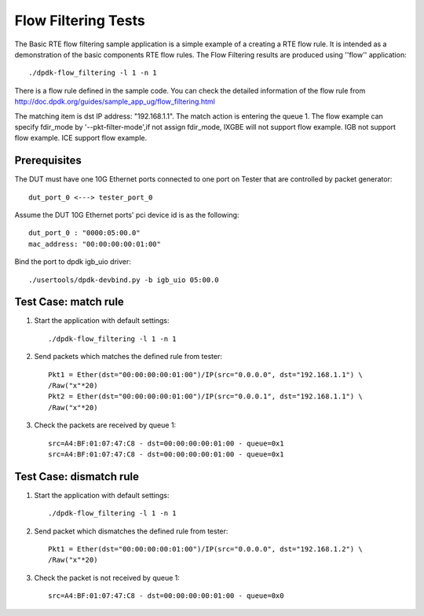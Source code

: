 .. SPDX-License-Identifier: BSD-3-Clause
   Copyright(c) 2011-2019 Intel Corporation

====================
Flow Filtering Tests
====================

The Basic RTE flow filtering sample application is a simple example
of a creating a RTE flow rule. It is intended as a demonstration
of the basic components RTE flow rules.
The Flow Filtering results are produced using ''flow'' application::

    ./dpdk-flow_filtering -l 1 -n 1

There is a flow rule defined in the sample code.
You can check the detailed information of the flow rule from
http://doc.dpdk.org/guides/sample_app_ug/flow_filtering.html

The matching item is dst IP address: "192.168.1.1".
The match action is entering the queue 1.
The flow example can specify fdir_mode by '--pkt-filter-mode',if not assign fdir_mode, IXGBE will not support flow example.
IGB not support flow example.
ICE support flow example.

Prerequisites
=============
The DUT must have one 10G Ethernet ports connected to one port on
Tester that are controlled by packet generator::

    dut_port_0 <---> tester_port_0

Assume the DUT 10G Ethernet ports' pci device id is as the following::

    dut_port_0 : "0000:05:00.0"
    mac_address: "00:00:00:00:01:00"

Bind the port to dpdk igb_uio driver::

    ./usertools/dpdk-devbind.py -b igb_uio 05:00.0

Test Case: match rule
=====================
1. Start the application with default settings::

    ./dpdk-flow_filtering -l 1 -n 1

2. Send packets which matches the defined rule from tester::

    Pkt1 = Ether(dst="00:00:00:00:01:00")/IP(src="0.0.0.0", dst="192.168.1.1") \
    /Raw("x"*20)
    Pkt2 = Ether(dst="00:00:00:00:01:00")/IP(src="0.0.0.1", dst="192.168.1.1") \
    /Raw("x"*20)

3. Check the packets are received by queue 1::

    src=A4:BF:01:07:47:C8 - dst=00:00:00:00:01:00 - queue=0x1
    src=A4:BF:01:07:47:C8 - dst=00:00:00:00:01:00 - queue=0x1

Test Case: dismatch rule
========================
1. Start the application with default settings::

    ./dpdk-flow_filtering -l 1 -n 1

2. Send packet which dismatches the defined rule from tester::

    Pkt1 = Ether(dst="00:00:00:00:01:00")/IP(src="0.0.0.0", dst="192.168.1.2") \
    /Raw("x"*20)

3. Check the packet is not received by queue 1::

    src=A4:BF:01:07:47:C8 - dst=00:00:00:00:01:00 - queue=0x0
